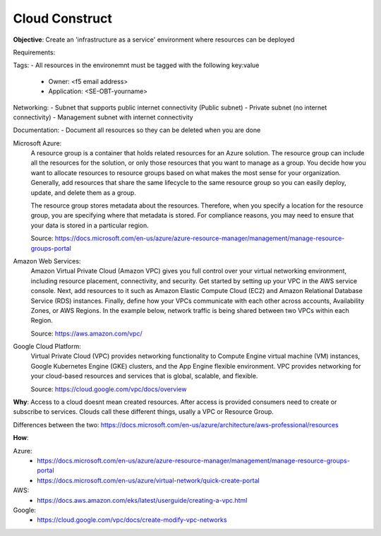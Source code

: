 Cloud Construct
===============

**Objective**: Create an 'infrastructure as a service' environment where resources can be deployed 

Requirements: 

Tags: 
- All resources in the environemnt must be tagged with the following key:value 
  - Owner: <f5 email address> 
  - Application: <SE-OBT-yourname>

Networking: 
- Subnet that supports public internet connectivity (Public subnet)
- Private subnet (no internet connectivity)
- Management subnet with internet connectivity 

Documentation:
- Document all resources so they can be deleted when you are done 



Microsoft Azure:
  A resource group is a container that holds related resources for an Azure solution. The resource group can include all the resources for the solution, or only those resources that you   want to manage as a group. You decide how you want to allocate resources to resource groups based on what makes the most sense for your organization. Generally, add resources that share   the same lifecycle to the same resource group so you can easily deploy, update, and delete them as a group.
  
  The resource group stores metadata about the resources. Therefore, when you specify a location for the resource group, you are specifying where that metadata is stored. For compliance   reasons, you may need to ensure that your data is stored in a particular region.

  Source: https://docs.microsoft.com/en-us/azure/azure-resource-manager/management/manage-resource-groups-portal

Amazon Web Services: 
  Amazon Virtual Private Cloud (Amazon VPC) gives you full control over your virtual networking environment, including resource placement, connectivity, and security. Get started by setting up your VPC in the AWS service console. Next, add resources to it such as Amazon Elastic Compute Cloud (EC2) and Amazon Relational Database Service (RDS) instances. Finally, define how your VPCs communicate with each other across accounts, Availability Zones, or AWS Regions. In the example below, network traffic is being shared between two VPCs within each Region.

  Source: https://aws.amazon.com/vpc/

Google Cloud Platform:
  Virtual Private Cloud (VPC) provides networking functionality to Compute Engine virtual machine (VM) instances, Google Kubernetes Engine (GKE) clusters, and the App Engine flexible environment. VPC provides networking for your cloud-based resources and services that is global, scalable, and flexible.

  Source: https://cloud.google.com/vpc/docs/overview

**Why**: Access to a cloud doesnt mean created resources. After access is provided consumers need to create or subscribe to services. Clouds call these different things, usally a VPC or Resource Group.

Differences between the two: https://docs.microsoft.com/en-us/azure/architecture/aws-professional/resources

**How**:

Azure:
  - https://docs.microsoft.com/en-us/azure/azure-resource-manager/management/manage-resource-groups-portal
  - https://docs.microsoft.com/en-us/azure/virtual-network/quick-create-portal

AWS: 
  - https://docs.aws.amazon.com/eks/latest/userguide/creating-a-vpc.html

Google:
  - https://cloud.google.com/vpc/docs/create-modify-vpc-networks